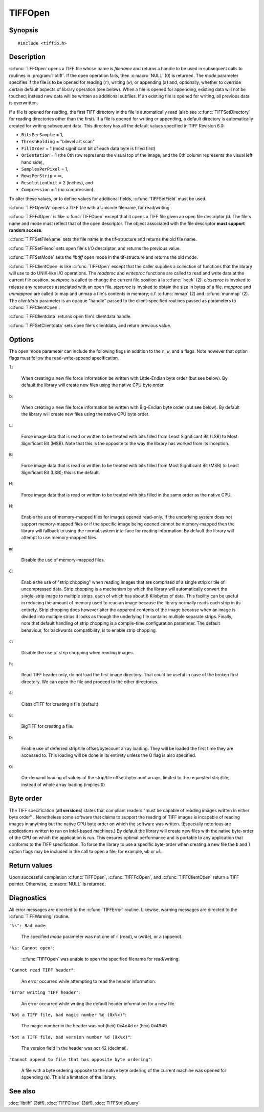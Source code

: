 TIFFOpen
========

Synopsis
--------

.. highlight:: c

::

    #include <tiffio.h>

.. c:function:: TIFF* TIFFOpen(const char* filename, const char* mode)

.. c:function:: TIFF* TIFFOpenW(const wchar_t* name, const char* mode)

.. c:function:: TIFF* TIFFFdOpen(const int fd, const char* filename, const char*mode)

.. c:function:: const char * TIFFSetFileName(TIFF* tif)

.. c:function:: int TIFFSetFileno(TIFF* tif, int fd)

.. c:function:: int TIFFSetMode(TIFF* tif, int mode)

.. c:type:: tsize_t (*TIFFReadWriteProc)(thandle_t, tdata_t, tsize_t)
.. c:type:: toff_t (*TIFFSeekProc)(thandle_t, toff_t, int)
.. c:type:: int (*TIFFCloseProc)(thandle_t)
.. c:type:: toff_t (*TIFFSizeProc)(thandle_t)
.. c:type:: int (*TIFFMapFileProc)(thandle_t, tdata_t*, toff_t*)
.. c:type:: void (*TIFFUnmapFileProc)(thandle_t, tdata_t, toff_t)

.. c:function:: TIFF* TIFFClientOpen(const char* filename, const char* mode, thandle_t clientdata, TIFFReadWriteProc readproc, TIFFReadWriteProc writeproc, TIFFSeekProc seekproc, TIFFCloseProc closeproc, TIFFSizeProc sizeproc, TIFFMapFileProc mapproc, TIFFUnmapFileProc unmapproc)

.. c:function:: thandle_t TIFFClientdata(TIFF* tif)

.. c:function:: thandle_t TIFFSetClientdata(TIFF* tif, thandle_t newvalue)
 
Description
-----------

:c:func:`TIFFOpen` opens a TIFF file whose name is *filename*
and returns a handle to be used in subsequent calls to routines in
:program:`libtiff`.  If the open operation fails, then
:c:macro:`NULL` (0) is returned.  The *mode* parameter specifies if
the file is to be opened for reading (``r``), writing (``w``), or
appending (``a``) and, optionally, whether to override certain
default aspects of library operation (see below).
When a file is opened for appending, existing data will not
be touched; instead new data will be written as additional subfiles.
If an existing file is opened for writing, all previous data is
overwritten.

If a file is opened for reading, the first TIFF directory in the file
is automatically read (also see :c:func:`TIFFSetDirectory` for reading
directories other than the first).
If a file is opened for writing or appending, a default directory
is automatically created for writing subsequent data.
This directory has all the default values specified in TIFF Revision 6.0:

* ``BitsPerSample`` = 1,
* ``ThreshHolding`` = "bilevel art scan"
* ``FillOrder`` = 1 (most significant bit of each data byte is filled first)
* ``Orientation`` = 1 (the 0th row represents the visual top of the image, and the 0th
  column represents the visual left hand side),
* ``SamplesPerPixel`` = 1,
* ``RowsPerStrip`` = ∞,
* ``ResolutionUnit`` = 2 (inches), and
* ``Compression`` = 1 (no compression).

To alter these values, or to define values for additional fields,
:c:func:`TIFFSetField` must be used.

:c:func:`TIFFOpenW` opens a TIFF file with a Unicode filename, for read/writing.

:c:func:`TIFFFdOpen` is like :c:func:`TIFFOpen` except that it opens a
TIFF file given an open file descriptor *fd*.
The file's name and mode must reflect that of the open descriptor.
The object associated with the file descriptor **must support random access**.

:c:func:`TIFFSetFileName` sets the file name in the tif-structure 
and returns the old file name.

:c:func:`TIFFSetFileno` sets open file's I/O descriptor, 
and returns the previous value.

:c:func:`TIFFSetMode` sets the `libtiff` open mode in the tif-structure 
and returns the old mode.

:c:func:`TIFFClientOpen` is like :c:func:`TIFFOpen` except that the caller
supplies a collection of functions that the library will use to do UNIX-like
I/O operations.  The *readproc* and *writeproc* functions are called to read
and write data at the current file position.
*seekproc* is called to change the current file position à la :c:func:`lseek` (2).
*closeproc* is invoked to release any resources associated with an open file.
*sizeproc* is invoked to obtain the size in bytes of a file.
*mapproc* and *unmapproc* are called to map and unmap a file's contents in
memory; c.f. :c:func:`mmap` (2) and :c:func:`munmap` (2).
The *clientdata* parameter is an opaque "handle" passed to the client-specified
routines passed as parameters to :c:func:`TIFFClientOpen`.

:c:func:`TIFFClientdata` returns open file's clientdata handle.

:c:func:`TIFFSetClientdata` sets open file's clientdata, and return previous value.

Options
-------

The open mode parameter can include the following flags in
addition to the ``r``, ``w``, and ``a`` flags.
Note however that option flags must follow the read-write-append
specification.

``l``:

  When creating a new file force information be written with
  Little-Endian byte order (but see below).
  By default the library will create new files using the native
  CPU byte order.

``b``:

  When creating a new file force information be written with
  Big-Endian byte order (but see below).
  By default the library will create new files using the native
  CPU byte order.

``L``:

  Force image data that is read or written to be treated with
  bits filled from Least Significant Bit (LSB) to
  Most Significant Bit (MSB).
  Note that this is the opposite to the way the library has
  worked from its inception.

``B``:

  Force image data that is read or written to be treated with
  bits filled from Most Significant Bit (MSB) to
  Least Significant Bit (LSB); this is the default.

``H``:

  Force image data that is read or written to be treated with
  bits filled in the same order as the native 
  CPU.

``M``:

  Enable the use of memory-mapped files for images opened read-only.
  If the underlying system does not support memory-mapped files
  or if the specific image being opened cannot be memory-mapped
  then the library will fallback to using the normal system interface
  for reading information.
  By default the library will attempt to use memory-mapped files.

``m``:

  Disable the use of memory-mapped files.

``C``:

  Enable the use of "strip chopping" when reading images
  that are comprised of a single strip or tile of uncompressed data.
  Strip chopping is a mechanism by which the library will automatically
  convert the single-strip image to multiple strips,
  each of which has about 8 Kilobytes of data.
  This facility can be useful in reducing the amount of memory used
  to read an image because the library normally reads each strip
  in its entirety.
  Strip chopping does however alter the apparent contents of the
  image because when an image is divided into multiple strips it
  looks as though the underlying file contains multiple separate
  strips.
  Finally, note that default handling of strip chopping is a compile-time
  configuration parameter.
  The default behaviour, for backwards compatibility, is to enable
  strip chopping.

``c``:

  Disable the use of strip chopping when reading images.

``h``:

  Read TIFF header only, do not load the first image directory. That could be
  useful in case of the broken first directory. We can open the file and proceed
  to the other directories.

``4``:

  ClassicTIFF for creating a file (default)

``8``:

  BigTIFF for creating a file.

``D``:

  Enable use of deferred strip/tile offset/bytecount array loading. They will
  be loaded the first time they are accessed to. This loading will be done in
  its entirety unless the O flag is also specified.

``O``:

  On-demand loading of values of the strip/tile offset/bytecount arrays, limited
  to the requested strip/tile, instead of whole array loading (implies ``D``)

Byte order
----------

The TIFF specification (**all versions**) states that compliant readers
"must be capable of reading images written in either byte order" .
Nonetheless some software that claims to support the reading of
TIFF images is incapable of reading images in anything but the native
CPU byte order on which the software was written.
(Especially notorious are applications written to run on Intel-based machines.)
By default the library will create new files with the native
byte-order of the CPU on which the application is run.
This ensures optimal performance and is portable to any application
that conforms to the TIFF specification.
To force the library to use a specific byte-order when creating
a new file the ``b`` and ``l`` option flags may be included in
the call to open a file; for example, ``wb`` or ``wl``.

Return values
-------------

Upon successful completion 
:c:func:`TIFFOpen`, :c:func:`TIFFFdOpen`, and :c:func:`TIFFClientOpen`
return a TIFF pointer.  Otherwise, :c:macro:`NULL` is returned.

Diagnostics
-----------


All error messages are directed to the :c:func:`TIFFError` routine.
Likewise, warning messages are directed to the :c:func:`TIFFWarning` routine.

``"%s": Bad mode``:

  The specified *mode* parameter was not one of ``r`` (read), ``w`` (write),
  or ``a`` (append).

``"%s: Cannot open"``:

  :c:func:`TIFFOpen` was unable to open the specified filename for read/writing.

``"Cannot read TIFF header"``:

  An error occurred while attempting to read the header information.

``"Error writing TIFF header"``:

  An error occurred while writing the default header information
  for a new file.

``"Not a TIFF file, bad magic number %d (0x%x)"``:

  The magic number in the header was not (hex)
  0x4d4d or (hex) 0x4949.

``"Not a TIFF file, bad version number %d (0x%x)"``:

  The version field in the header was not 42 (decimal).

``"Cannot append to file that has opposite byte ordering"``:

  A file with a byte ordering opposite to the native byte
  ordering of the current machine was opened for appending (``a``).
  This is a limitation of the library.

See also
--------

:doc:`libtiff` (3tiff),
:doc:`TIFFClose` (3tiff),
:doc:`TIFFStrileQuery`
